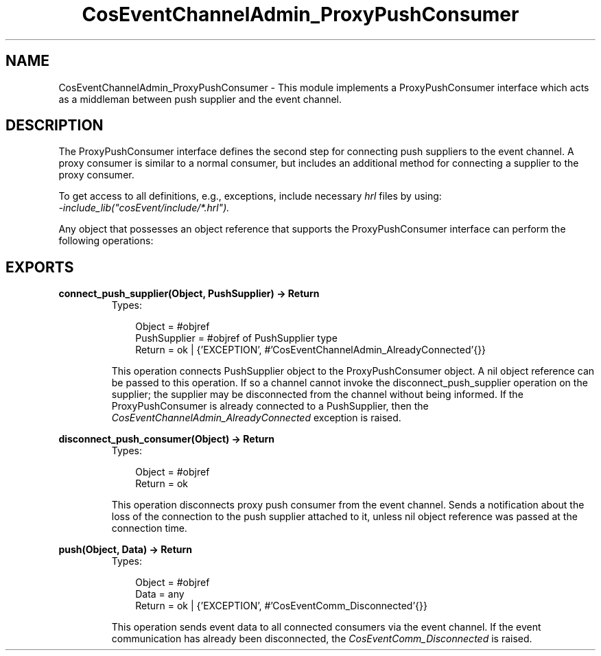 .TH CosEventChannelAdmin_ProxyPushConsumer 3 "cosEvent 2.1.11" "Ericsson AB" "Erlang Module Definition"
.SH NAME
CosEventChannelAdmin_ProxyPushConsumer \- This module implements a ProxyPushConsumer interface which acts as a middleman between push supplier and the event channel.
.SH DESCRIPTION
.LP
The ProxyPushConsumer interface defines the second step for connecting push suppliers to the event channel\&. A proxy consumer is similar to a normal consumer, but includes an additional method for connecting a supplier to the proxy consumer\&.
.LP
To get access to all definitions, e\&.g\&., exceptions, include necessary \fIhrl\fR\& files by using:
.br
\fI-include_lib("cosEvent/include/*\&.hrl")\&.\fR\&
.LP
Any object that possesses an object reference that supports the ProxyPushConsumer interface can perform the following operations:
.SH EXPORTS
.LP
.B
connect_push_supplier(Object, PushSupplier) -> Return
.br
.RS
.TP 3
Types:

Object = #objref
.br
PushSupplier = #objref of PushSupplier type
.br
Return = ok | {'EXCEPTION', #'CosEventChannelAdmin_AlreadyConnected'{}}
.br
.RE
.RS
.LP
This operation connects PushSupplier object to the ProxyPushConsumer object\&. A nil object reference can be passed to this operation\&. If so a channel cannot invoke the disconnect_push_supplier operation on the supplier; the supplier may be disconnected from the channel without being informed\&. If the ProxyPushConsumer is already connected to a PushSupplier, then the \fICosEventChannelAdmin_AlreadyConnected\fR\& exception is raised\&.
.RE
.LP
.B
disconnect_push_consumer(Object) -> Return
.br
.RS
.TP 3
Types:

Object = #objref
.br
Return = ok
.br
.RE
.RS
.LP
This operation disconnects proxy push consumer from the event channel\&. Sends a notification about the loss of the connection to the push supplier attached to it, unless nil object reference was passed at the connection time\&.
.RE
.LP
.B
push(Object, Data) -> Return
.br
.RS
.TP 3
Types:

Object = #objref
.br
Data = any
.br
Return = ok | {'EXCEPTION', #'CosEventComm_Disconnected'{}}
.br
.RE
.RS
.LP
This operation sends event data to all connected consumers via the event channel\&. If the event communication has already been disconnected, the \fICosEventComm_Disconnected\fR\& is raised\&.
.RE